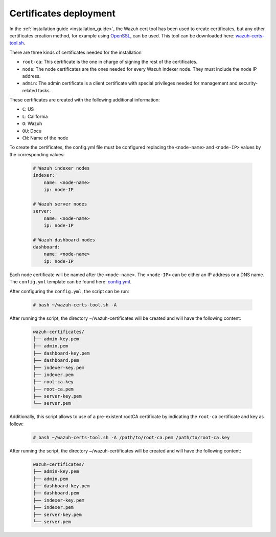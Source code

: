 .. Copyright (C) 2022 Wazuh, Inc.

.. meta::
  :description: Learn more about certificates deployment in this section of the Wazuh user manual.

.. _user_manual_certificates:

Certificates deployment
=======================

In the :ref:`installation guide <installation_guide>`, the Wazuh cert tool has been used to create certificates, but any other certificates creation method, for example using `OpenSSL <https://www.openssl.org/>`_, can be used. This tool can be downloaded here: `wazuh-certs-tool.sh <https://packages-dev.wazuh.com/4.3/wazuh-certs-tool.sh>`_.

There are three kinds of certificates needed for the installation

- ``root-ca``: This certificate is the one in charge of signing the rest of the certificates.

- ``node``: The node certificates are the ones needed for every Wazuh indexer node. They must include the node IP address.

- ``admin``: The admin certificate is a client certificate with special privileges needed for management and security-related tasks.

These certificates are created with the following additional information:

- ``C``: US

- ``L``: California

- ``O``: Wazuh

- ``OU``: Docu

- ``CN``: Name of the node

To create the certificates, the config.yml file must be configured replacing the ``<node-name>`` and ``<node-IP>`` values by the corresponding values:

    .. code-block:: yaml

        # Wazuh indexer nodes
        indexer:
            name: <node-name>
            ip: node-IP

        # Wazuh server nodes
        server:
            name: <node-name>
            ip: node-IP

        # Wazuh dashboard nodes
        dashboard:
            name: <node-name>
            ip: node-IP

Each node certificate will be named after the ``<node-name>``. The ``<node-IP>`` can be either an IP address or a DNS name. The ``config.yml`` template can be found here: `config.yml <https://packages-dev.wazuh.com/4.3/config.yml>`_.

After configuring the ``config.yml``, the script can be run:

    .. code-block:: console

        # bash ~/wazuh-certs-tool.sh -A

After running the script, the directory ~/wazuh-certificates will be created and will have the following content:

    .. code-block:: none

        wazuh-certificates/
        ├── admin-key.pem
        ├── admin.pem
        ├── dashboard-key.pem
        ├── dashboard.pem
        ├── indexer-key.pem
        ├── indexer.pem
        ├── root-ca.key
        ├── root-ca.pem
        ├── server-key.pem
        └── server.pem

Additionally, this script allows to use of a pre-existent rootCA certificate by indicating the ``root-ca`` certificate and key as follow:

    .. code-block:: console

        # bash ~/wazuh-certs-tool.sh -A /path/to/root-ca.pem /path/to/root-ca.key

After running the script, the directory ~/wazuh-certificates will be created and will have the following content:

    .. code-block:: none

        wazuh-certificates/
        ├── admin-key.pem
        ├── admin.pem
        ├── dashboard-key.pem
        ├── dashboard.pem
        ├── indexer-key.pem
        ├── indexer.pem
        ├── server-key.pem
        └── server.pem